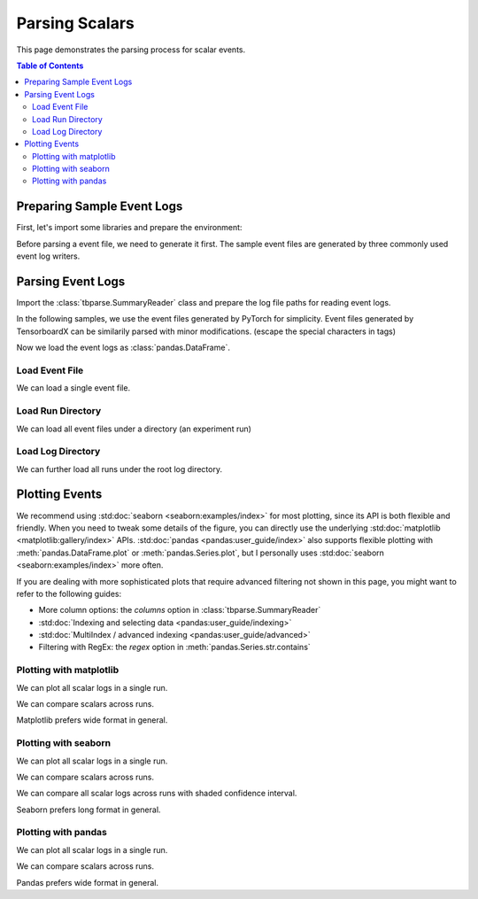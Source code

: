 .. _tbparse_parsing-scalars:

===================================
Parsing Scalars
===================================

This page demonstrates the parsing process for scalar events.

.. contents:: Table of Contents
    :depth: 2
    :local:

Preparing Sample Event Logs
===================================

First, let's import some libraries and prepare the environment:

.. plot::
   :context: close-figs

   >>> import os
   >>> import tempfile
   >>> import pandas as pd
   >>> # Define some constants
   >>> N_RUNS = 2
   >>> N_EVENTS = 3
   >>> # Prepare temp dirs for storing event files
   >>> tmpdirs = {}

..
   Comment: sphinx-tabs will execute the doctest code twice

Before parsing a event file, we need to generate it first. The sample
event files are generated by three commonly used event log writers.

.. tabs::

   .. group-tab:: PyTorch

      We can generate the events by
      `PyTorch <https://pytorch.org/docs/stable/tensorboard.html>`_:

      .. plot::
         :context: close-figs

         >>> tmpdirs['torch'] = tempfile.TemporaryDirectory()
         >>> from torch.utils.tensorboard import SummaryWriter
         >>> log_dir = tmpdirs['torch'].name
         >>> for i in range(N_RUNS): # 2 independent runs
         ...   writer = SummaryWriter(os.path.join(log_dir, f'run{i}'))
         ...   for j in range(N_EVENTS): # stores 2 tags, each with 3 events
         ...     writer.add_scalar('y=2x+C', j * 2 + i, j)
         ...     writer.add_scalar('y=3x+C', j * 3 + i, j)
         ...   writer.close()

      and quickly check the results:

         >>> from tbparse import SummaryReader
         >>> SummaryReader(log_dir, pivot=True).scalars
            step      y=2x+C      y=3x+C
         0     0  [0.0, 1.0]  [0.0, 1.0]
         1     1  [2.0, 3.0]  [3.0, 4.0]
         2     2  [4.0, 5.0]  [6.0, 7.0]

   .. group-tab:: TensorFlow / Keras

      We can generate the events by
      `TensorFlow / Keras <https://www.tensorflow.org/tensorboard/get_started>`_:

      .. plot::
         :context: close-figs

         >>> tmpdirs['tensorflow'] = tempfile.TemporaryDirectory()
         >>> import tensorflow as tf
         >>> log_dir = tmpdirs['tensorflow'].name
         >>> for i in range(N_RUNS): # 2 independent runs
         ...   writer = tf.summary.create_file_writer(os.path.join(log_dir, f'run{i}'))
         ...   writer.set_as_default()
         ...   for j in range(N_EVENTS): # stores 2 tags, each with 3 events
         ...     assert tf.summary.scalar('y=2x+C', j * 2 + i, j)
         ...     assert tf.summary.scalar('y=3x+C', j * 3 + i, j)
         ...   writer.close()

      and quickly check the results:

         >>> from tbparse import SummaryReader
         >>> SummaryReader(log_dir, pivot=True).scalars
         Empty DataFrame
         Columns: []
         Index: []

      .. WARNING:: In the new versions of TensorFlow, the ``scalars`` are actually
         stored as ``tensors`` inside the event file. Thus, you should refer to
         the :ref:`tbparse_parsing-tensors` page if you are using TensorFlow.

   .. group-tab:: TensorboardX

      We can generate the events by
      `TensorboardX <https://tensorboardx.readthedocs.io/en/latest/tutorial.html>`_:

      .. plot::
         :context: close-figs

         >>> tmpdirs['tensorboardX'] = tempfile.TemporaryDirectory()
         >>> from tensorboardX import SummaryWriter
         >>> log_dir = tmpdirs['tensorboardX'].name
         >>> for i in range(N_RUNS): # 2 independent runs
         ...   writer = SummaryWriter(os.path.join(log_dir, f'run{i}'))
         ...   for j in range(N_EVENTS): # stores 2 tags, each with 3 events
         ...     writer.add_scalar('y=2x+C', j * 2 + i, j)
         ...     writer.add_scalar('y=3x+C', j * 3 + i, j)
         ...   writer.close()

      and quickly check the results:

         >>> from tbparse import SummaryReader
         >>> SummaryReader(log_dir, pivot=True).scalars
            step      y_2x_C      y_3x_C
         0     0  [0.0, 1.0]  [0.0, 1.0]
         1     1  [2.0, 3.0]  [3.0, 4.0]
         2     2  [4.0, 5.0]  [6.0, 7.0]

      .. WARNING:: TensorboardX automatically escapes special character ``=``, ``+`` in the
         specified tags.

Parsing Event Logs
===================================

Import the :class:`tbparse.SummaryReader` class and prepare the log file paths
for reading event logs.

In the following samples, we use the event files generated by PyTorch for
simplicity. Event files generated by TensorboardX can be
similarily parsed with minor modifications.
(escape the special characters in tags)

.. plot::
   :context: close-figs

   >>> from tbparse import SummaryReader
   >>> log_dir = tmpdirs['torch'].name
   >>> run_dir = os.path.join(log_dir, 'run0')
   >>> event_file = os.path.join(run_dir, sorted(os.listdir(run_dir))[0])

Now we load the event logs as :class:`pandas.DataFrame`.

Load Event File
-----------------------------------

We can load a single event file.

.. tabs::

   .. group-tab:: Long Format

      >>> reader = SummaryReader(event_file) # long format
      >>> reader.scalars
         step     tag  value
      0     0  y=2x+C    0.0
      1     1  y=2x+C    2.0
      2     2  y=2x+C    4.0
      3     0  y=3x+C    0.0
      4     1  y=3x+C    3.0
      5     2  y=3x+C    6.0
      >>> df = reader.scalars
      >>> df[df['tag'] == 'y=2x+C'] # filter out 'y=3x+C'
         step     tag  value
      0     0  y=2x+C    0.0
      1     1  y=2x+C    2.0
      2     2  y=2x+C    4.0
      >>> df[df['tag'] == 'y=2x+C']['value'] # as pandas.Series
      0    0.0
      1    2.0
      2    4.0
      Name: value, dtype: float64
      >>> df[df['tag'] == 'y=2x+C']['value'].to_numpy() # as numpy array
      array([0., 2., 4.])
      >>> df[df['tag'] == 'y=2x+C']['value'].to_list() # as list
      [0.0, 2.0, 4.0]

   .. group-tab:: Wide Format

      >>> reader = SummaryReader(event_file, pivot=True) # wide format
      >>> reader.scalars
         step  y=2x+C  y=3x+C
      0     0     0.0     0.0
      1     1     2.0     3.0
      2     2     4.0     6.0
      >>> reader.scalars[['step', 'y=2x+C']] # filter out 'y=3x+C'
         step  y=2x+C
      0     0     0.0
      1     1     2.0
      2     2     4.0
      >>> reader.scalars['y=2x+C'] # as pandas.Series
      0    0.0
      1    2.0
      2    4.0
      Name: y=2x+C, dtype: float64
      >>> reader.scalars['y=2x+C'].to_numpy() # as numpy array
      array([0., 2., 4.])
      >>> reader.scalars['y=2x+C'].to_list() # as list
      [0.0, 2.0, 4.0]

Load Run Directory
-----------------------------------

We can load all event files under a directory (an experiment run)

.. tabs::

   .. group-tab:: Long Format

      >>> reader = SummaryReader(run_dir)
      >>> reader.scalars
         step     tag  value
      0     0  y=2x+C    0.0
      1     1  y=2x+C    2.0
      2     2  y=2x+C    4.0
      3     0  y=3x+C    0.0
      4     1  y=3x+C    3.0
      5     2  y=3x+C    6.0

   .. group-tab:: Wide Format

      >>> reader = SummaryReader(run_dir, pivot=True)
      >>> reader.scalars
         step  y=2x+C  y=3x+C
      0     0     0.0     0.0
      1     1     2.0     3.0
      2     2     4.0     6.0

Load Log Directory
-----------------------------------

We can further load all runs under the root log directory.

.. tabs::

   .. group-tab:: Long Format

      >>> reader = SummaryReader(log_dir)
      >>> reader.scalars
          step     tag  value
      0      0  y=2x+C    0.0
      1      0  y=2x+C    1.0
      2      1  y=2x+C    2.0
      3      1  y=2x+C    3.0
      4      2  y=2x+C    4.0
      5      2  y=2x+C    5.0
      6      0  y=3x+C    0.0
      7      0  y=3x+C    1.0
      8      1  y=3x+C    3.0
      9      1  y=3x+C    4.0
      10     2  y=3x+C    6.0
      11     2  y=3x+C    7.0
      >>> reader = SummaryReader(log_dir, extra_columns={'dir_name'}) # with event dir name
      >>> reader.scalars
          step     tag  value dir_name
      0      0  y=2x+C    0.0     run0
      1      1  y=2x+C    2.0     run0
      2      2  y=2x+C    4.0     run0
      3      0  y=3x+C    0.0     run0
      4      1  y=3x+C    3.0     run0
      5      2  y=3x+C    6.0     run0
      6      0  y=2x+C    1.0     run1
      7      1  y=2x+C    3.0     run1
      8      2  y=2x+C    5.0     run1
      9      0  y=3x+C    1.0     run1
      10     1  y=3x+C    4.0     run1
      11     2  y=3x+C    7.0     run1
      >>> df = reader.scalars
      >>> df[df['dir_name'] == 'run0'] # filter events in run0
         step     tag  value dir_name
      0     0  y=2x+C    0.0     run0
      1     1  y=2x+C    2.0     run0
      2     2  y=2x+C    4.0     run0
      3     0  y=3x+C    0.0     run0
      4     1  y=3x+C    3.0     run0
      5     2  y=3x+C    6.0     run0

   .. group-tab:: Wide Format

      >>> reader = SummaryReader(log_dir, pivot=True)
      >>> reader.scalars
         step      y=2x+C      y=3x+C
      0     0  [0.0, 1.0]  [0.0, 1.0]
      1     1  [2.0, 3.0]  [3.0, 4.0]
      2     2  [4.0, 5.0]  [6.0, 7.0]
      >>> reader = SummaryReader(log_dir, pivot=True, extra_columns={'dir_name'}) # with event dir name
      >>> reader.scalars
         step  y=2x+C  y=3x+C dir_name
      0     0     0.0     0.0     run0
      1     1     2.0     3.0     run0
      2     2     4.0     6.0     run0
      3     0     1.0     1.0     run1
      4     1     3.0     4.0     run1
      5     2     5.0     7.0     run1
      >>> df = reader.scalars
      >>> df[df['dir_name'] == 'run0'] # filter events in run0
         step  y=2x+C  y=3x+C dir_name
      0     0     0.0     0.0     run0
      1     1     2.0     3.0     run0
      2     2     4.0     6.0     run0

Plotting Events
===================================

We recommend using :std:doc:`seaborn <seaborn:examples/index>` for most plotting, since its API is both
flexible and friendly. When you need to tweak some details of the figure, you can directly
use the underlying :std:doc:`matplotlib <matplotlib:gallery/index>` APIs.
:std:doc:`pandas <pandas:user_guide/index>` also
supports flexible plotting with :meth:`pandas.DataFrame.plot` or
:meth:`pandas.Series.plot`, but I personally uses :std:doc:`seaborn <seaborn:examples/index>` more
often.

If you are dealing with more sophisticated plots that require advanced
filtering not shown in this page,
you might want to refer to the following guides:

* More column options: the `columns` option in :class:`tbparse.SummaryReader`
* :std:doc:`Indexing and selecting data <pandas:user_guide/indexing>`
* :std:doc:`MultiIndex / advanced indexing <pandas:user_guide/advanced>`
* Filtering with RegEx: the `regex` option in :meth:`pandas.Series.str.contains`

Plotting with matplotlib
-----------------------------------

We can plot all scalar logs in a single run.

.. tabs::

   .. group-tab:: Long Format

      .. plot::
         :context: close-figs

         import matplotlib.pyplot as plt
         reader = SummaryReader(log_dir, extra_columns={'dir_name'})
         df = reader.scalars
         df = df[df['dir_name'] == 'run0']
         df_2x = df[df['tag'] == 'y=2x+C']
         df_3x = df[df['tag'] == 'y=3x+C']
         plt.plot(df_2x['step'], df_2x['value'])
         plt.plot(df_3x['step'], df_3x['value'])
         plt.xlabel('x')
         plt.ylabel('y')
         plt.legend(['y=2x+C', 'y=3x+C'])
         plt.title('run0')

   .. group-tab:: Wide Format

      .. plot::
         :context: close-figs

         import matplotlib.pyplot as plt
         reader = SummaryReader(log_dir, pivot=True, extra_columns={'dir_name'})
         df = reader.scalars
         df = df[df['dir_name'] == 'run0']
         plt.plot(df['step'], df['y=2x+C'])
         plt.plot(df['step'], df['y=3x+C'])
         plt.xlabel('x')
         plt.ylabel('y')
         plt.legend(['y=2x+C', 'y=3x+C'])
         plt.title('run0')

We can compare scalars across runs.

.. tabs::

   .. group-tab:: Long Format

      .. plot::
         :context: close-figs

         import matplotlib.pyplot as plt
         reader = SummaryReader(log_dir, extra_columns={'dir_name'})
         df = reader.scalars
         run0 = df[df['dir_name'] == 'run0']
         run1 = df[df['dir_name'] == 'run1']
         run0_2x = run0[run0['tag'] == 'y=2x+C']
         run1_2x = run1[run1['tag'] == 'y=2x+C']
         plt.plot(run0_2x['step'], run0_2x['value'])
         plt.plot(run1_2x['step'], run1_2x['value'])
         plt.xlabel('x')
         plt.ylabel('y')
         plt.legend(['run0', 'run1'])
         plt.title('y=2x+C')

   .. group-tab:: Wide Format

      .. plot::
         :context: close-figs

         import matplotlib.pyplot as plt
         reader = SummaryReader(log_dir, pivot=True, extra_columns={'dir_name'})
         df = reader.scalars
         run0 = df[df['dir_name'] == 'run0']
         run1 = df[df['dir_name'] == 'run1']
         plt.plot(run0['step'], run0['y=2x+C'])
         plt.plot(run1['step'], run1['y=2x+C'])
         plt.xlabel('x')
         plt.ylabel('y')
         plt.legend(['run0', 'run1'])
         plt.title('y=2x+C')

Matplotlib prefers wide format in general.

Plotting with seaborn
-----------------------------------

We can plot all scalar logs in a single run.

.. tabs::

   .. group-tab:: Long Format

      .. plot::
         :context: close-figs

         import seaborn as sns
         reader = SummaryReader(log_dir, extra_columns={'dir_name'})
         df = reader.scalars
         df = df[df['dir_name'] == 'run0']
         g = sns.lineplot(data=df, x='step', y='value', hue='tag')
         g.set(title='run0')

   .. group-tab:: Wide Format

      .. plot::
         :context: close-figs

         import seaborn as sns
         reader = SummaryReader(log_dir, pivot=True, extra_columns={'dir_name'})
         df = reader.scalars
         df = df[df['dir_name'] == 'run0']
         g = sns.lineplot(data=df, x='step', y='y=2x+C')
         g = sns.lineplot(data=df, x='step', y='y=3x+C')
         g.legend(['y=2x+C', 'y=3x+C'])
         g.set(ylabel='value', title='run0')

We can compare scalars across runs.

.. tabs::

   .. group-tab:: Long Format

      .. plot::
         :context: close-figs

         import seaborn as sns
         reader = SummaryReader(log_dir, extra_columns={'dir_name'})
         df = reader.scalars
         df = df[df['tag'] == 'y=2x+C']
         g = sns.lineplot(data=df, x='step', y='value', hue='dir_name')
         g.set(title='y=2x+C')

   .. group-tab:: Wide Format

      .. plot::
         :context: close-figs

         import seaborn as sns
         reader = SummaryReader(log_dir, pivot=True, extra_columns={'dir_name'})
         df = reader.scalars
         g = sns.lineplot(data=df, x='step', y='y=2x+C', hue='dir_name')
         g.set(ylabel='value', title='y=2x+C')

We can compare all scalar logs across runs with shaded confidence interval.

.. tabs::

   .. group-tab:: Long Format

      .. plot::
         :context: close-figs

         import seaborn as sns
         reader = SummaryReader(log_dir, extra_columns={'dir_name'})
         df = reader.scalars
         g = sns.lineplot(data=df, x='step', y='value', hue='tag')
         g.set(title='confidence interval of multiple runs')

   .. group-tab:: Wide Format

      .. plot::
         :context: close-figs

         import seaborn as sns
         reader = SummaryReader(log_dir, pivot=True, extra_columns={'dir_name'})
         df = reader.scalars
         g = sns.lineplot(data=df, x='step', y='y=2x+C')
         g = sns.lineplot(data=df, x='step', y='y=3x+C')
         g.legend(['y=2x+C', 'y=3x+C'])
         g.set(ylabel='value', title='confidence interval of multiple runs')

Seaborn prefers long format in general.

Plotting with pandas
-----------------------------------

We can plot all scalar logs in a single run.

.. tabs::

   .. group-tab:: Long Format

      .. plot::
         :context: close-figs

         reader = SummaryReader(log_dir, extra_columns={'dir_name'})
         df = reader.scalars
         df.set_index('step', inplace=True)
         df = df[df['dir_name'] == 'run0']
         df_2x = df[df['tag'] == 'y=2x+C']
         df_3x = df[df['tag'] == 'y=3x+C']
         ax = df_2x.plot.line(title='run0')
         df_3x.plot.line(ax=ax)
         ax.legend(['y=2x+C', 'y=3x+C'])

   .. group-tab:: Wide Format

      .. plot::
         :context: close-figs

         reader = SummaryReader(log_dir, pivot=True, extra_columns={'dir_name'})
         df = reader.scalars
         df.set_index('step', inplace=True)
         df = df[df['dir_name'] == 'run0']
         df.plot.line(title='run0')

We can compare scalars across runs.

.. tabs::

   .. group-tab:: Long Format

      .. plot::
         :context: close-figs

         reader = SummaryReader(log_dir, extra_columns={'dir_name'})
         df = reader.scalars
         df = df[df['tag'] == 'y=2x+C']
         run0 = df.loc[df['dir_name'] == 'run0', ['step', 'value']].rename(columns={'value': 'run0'})
         run1 = df.loc[df['dir_name'] == 'run1', ['step', 'value']].rename(columns={'value': 'run1'})
         df = run0.merge(run1, how='outer', on='step', suffixes=(False, False))
         df.set_index('step', inplace=True)
         df.plot.line(title='y=2x+C')

   .. group-tab:: Wide Format

      .. plot::
         :context: close-figs

         reader = SummaryReader(log_dir, pivot=True, extra_columns={'dir_name'})
         df = reader.scalars
         run0 = df.loc[df['dir_name'] == 'run0', ['step', 'y=2x+C']].rename(columns={'y=2x+C': 'run0'})
         run1 = df.loc[df['dir_name'] == 'run1', ['step', 'y=2x+C']].rename(columns={'y=2x+C': 'run1'})
         df = run0.merge(run1, how='outer', on='step', suffixes=(False, False))
         df.set_index('step', inplace=True)
         df.plot.line(title='y=2x+C')

Pandas prefers wide format in general.